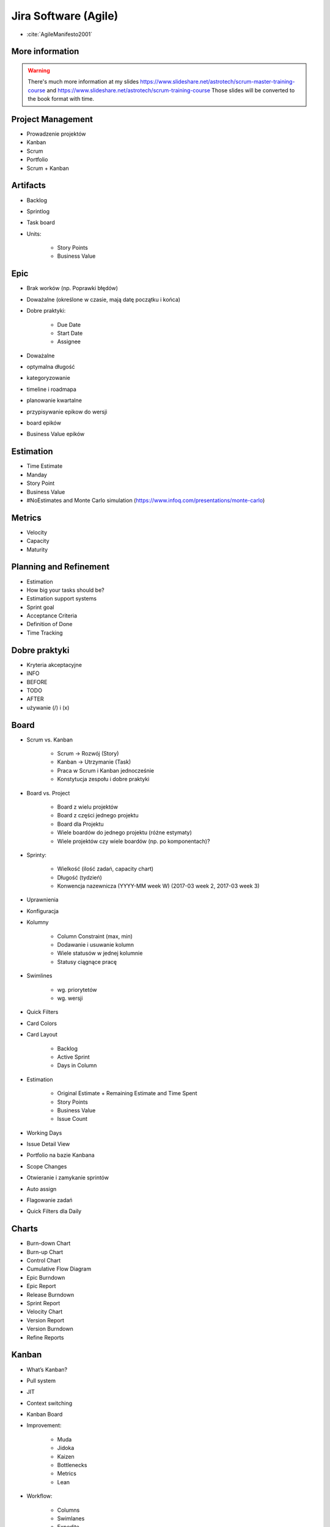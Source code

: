 *********************
Jira Software (Agile)
*********************

* :cite:`AgileManifesto2001`


More information
----------------
.. warning:: There's much more information at my slides https://www.slideshare.net/astrotech/scrum-master-training-course and https://www.slideshare.net/astrotech/scrum-training-course Those slides will be converted to the book format with time.



Project Management
------------------
- Prowadzenie projektów
- Kanban
- Scrum
- Portfolio
- Scrum + Kanban

Artifacts
---------
- Backlog
- Sprintlog
- Task board
- Units:

    - Story Points
    - Business Value

Epic
----
- Brak worków (np. Poprawki błędów)
- Doważalne (określone w czasie, mają datę początku i końca)
- Dobre praktyki:

    - Due Date
    - Start Date
    - Assignee

- Doważalne
- optymalna długość
- kategoryzowanie
- timeline i roadmapa
- planowanie kwartalne
- przypisywanie epikow do wersji
- board epików
- Business Value epików

Estimation
----------
- Time Estimate
- Manday
- Story Point
- Business Value
- #NoEstimates and Monte Carlo simulation (https://www.infoq.com/presentations/monte-carlo)

Metrics
-------
- Velocity
- Capacity
- Maturity

Planning and Refinement
-----------------------
- Estimation
- How big your tasks should be?
- Estimation support systems
- Sprint goal
- Acceptance Criteria
- Definition of Done
- Time Tracking

Dobre praktyki
--------------
- Kryteria akceptacyjne
- INFO
- BEFORE
- TODO
- AFTER
- używanie (/) i (x)

Board
-----
- Scrum vs. Kanban

    - Scrum -> Rozwój (Story)
    - Kanban -> Utrzymanie (Task)
    - Praca w Scrum i Kanban jednocześnie
    - Konstytucja zespołu i dobre praktyki

- Board vs. Project

    - Board z wielu projektów
    - Board z części jednego projektu
    - Board dla Projektu
    - Wiele boardów do jednego projektu (różne estymaty)
    - Wiele projektów czy wiele boardów (np. po komponentach)?

- Sprinty:

    - Wielkość (ilość zadań, capacity chart)
    - Długość (tydzień)
    - Konwencja nazewnicza (YYYY-MM week W) (2017-03 week 2, 2017-03 week 3)

- Uprawnienia
- Konfiguracja
- Kolumny

    - Column Constraint (max, min)
    - Dodawanie i usuwanie kolumn
    - Wiele statusów w jednej kolumnie
    - Statusy ciągnące pracę

- Swimlines

    - wg. priorytetów
    - wg. wersji

- Quick Filters
- Card Colors
- Card Layout

    - Backlog
    - Active Sprint
    - Days in Column

- Estimation

    - Original Estimate + Remaining Estimate and Time Spent
    - Story Points
    - Business Value
    - Issue Count

- Working Days
- Issue Detail View
- Portfolio na bazie Kanbana
- Scope Changes
- Otwieranie i zamykanie sprintów
- Auto assign
- Flagowanie zadań
- Quick Filters dla Daily

Charts
------
- Burn-down Chart
- Burn-up Chart
- Control Chart
- Cumulative Flow Diagram
- Epic Burndown
- Epic Report
- Release Burndown
- Sprint Report
- Velocity Chart
- Version Report
- Version Burndown

- Refine Reports

Kanban
------
- What’s Kanban?
- Pull system
- JIT
- Context switching
- Kanban Board
- Improvement:

    - Muda
    - Jidoka
    - Kaizen
    - Bottlenecks
    - Metrics
    - Lean

- Workflow:

    - Columns
    - Swimlanes
    - Expedite
    - Priority
    - SLA

Assignments
-----------

Board
^^^^^
#. Stwórz Board dla zadań rozwojowych (Story, Bug):

    - Dodaj kolumnę ``In Test`` oraz ``In Review`` wraz z odpowiadającymi im statusami
    - Dodaj status ``Won't Do``, który będzie w kolumnie ``Done`` jednocześnie ze statusem ``Done``
    - Stwórz Quick Filter ``Daily``:

        - zadania są w trakcie wykonywania
        - zaktualizowane w ciągu ostatniego dnia
        - lub mają flagę

    - Stwórz wersję board z Estymacją Time Estimate
    - Stwórz wersję board z Estymacją w Story Points

#. Stwórz Board dla zadań utrzymaniowych (Task)

    - Kolumny: ``To Do``, ``In Progress`` ``Blocked``, ``Done``
    - Dodaj status ``Won't Do``, który będzie w kolumnie ``Done`` jednocześnie ze statusem ``Done``

#. Stwórz board Kanban z Epikami:

    - Stwórz swimline dla kwartałów
    - Określ aby w kolumnie "In Progress" mogły być maksymalnie 3 Epiku

#. Stwórz board zadań przypisanych do Ciebie:

    - zadania mogą być w dowolnym projekcie
    - board ma być publiczny

Backlog i Estymacja
^^^^^^^^^^^^^^^^^^^
- Stwórz epiki

    - Logowanie
    - Panel administracyjny

- oszacuj zadania używając Story Points i skali S,M,L (Small: 1, Medium: 2, Large: 3)
- Zadanie wyestymuj na 4h
- Zaloguj 1h 30m do zadania i ustaw remaining na 3h

Wersje
^^^^^^
- Stwórz wersje

    - 2019-01 (rozpoczęcie: 1 styczeń 2019; zakończenie: 31 styczeń 2019)
    - 2019-02 (rozpoczęcie: 1 luty 2019; zakończenie: 28 luty 2019)
    - 2019-03 (rozpoczęcie: 1 marzec 2019; zakończenie: 31 marzec 2019)

- Zadania przydziel do wersji

Sprinty
^^^^^^^
- Stwórz Sprinty

    - 2019-01 week 1 (ma 4 Story Points)
    - 2019-01 week 2 (ma 10 Story Points)
    - 2019-01 week 3 (ma 8 Story Points)
    - 2019-01 week 4 (ma 10 Story Points)
    - 2019-02 week 5 (ma 8 Story Points)

- Wystartuj sprint ``2019-01 week 1``

    - Data rozpoczęcia 1 styczeń 2019, 9:00
    - Data zakończenia 7 styczeń 2017, 9:00

- Przenieś dwa zadania do "In progress"
- Przenieś jedno zadanie do "Done"
- Zamknij sprint
- Zadania które nie zostały zakończone w sprincie niech spadną do następnego tygodnia

    - Co się dzieje z otwartymi zadaniami?
    - Co się dzieje z zamkniętymi zadaniami?
    - Co się dzieje z zamkniętymi subtaskami, ale otwartym zadaniem?
    - Co się dzieje z otwartymi subtaskami ale zamkniętym zadaniem?

- Zobacz raporty

More information
----------------
.. warning:: There's much more information at my slides https://www.slideshare.net/astrotech/scrum-master-training-course and https://www.slideshare.net/astrotech/scrum-training-course Those slides will be converted to the book format with time.

